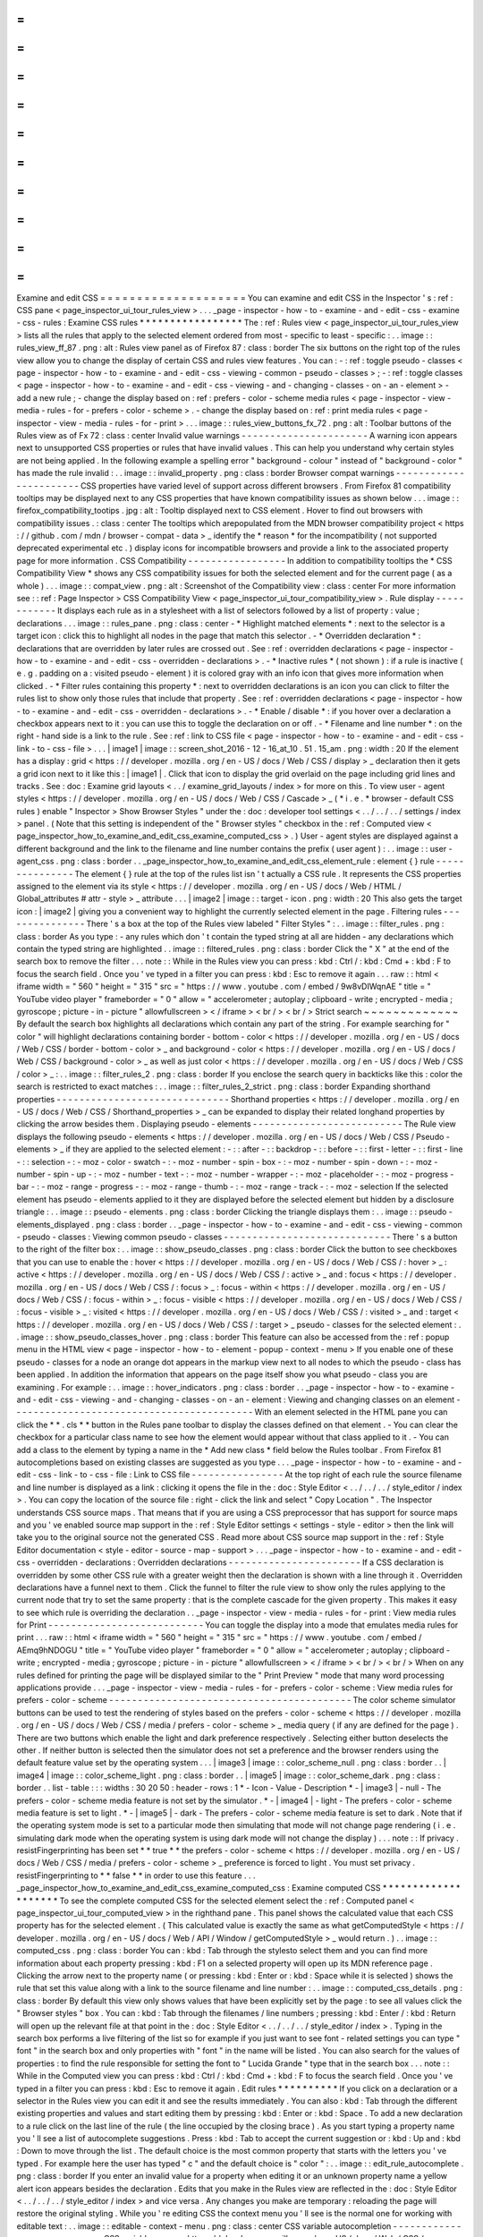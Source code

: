 =
=
=
=
=
=
=
=
=
=
=
=
=
=
=
=
=
=
=
=
Examine
and
edit
CSS
=
=
=
=
=
=
=
=
=
=
=
=
=
=
=
=
=
=
=
=
You
can
examine
and
edit
CSS
in
the
Inspector
'
s
:
ref
:
CSS
pane
<
page_inspector_ui_tour_rules_view
>
.
.
.
_page
-
inspector
-
how
-
to
-
examine
-
and
-
edit
-
css
-
examine
-
css
-
rules
:
Examine
CSS
rules
*
*
*
*
*
*
*
*
*
*
*
*
*
*
*
*
*
The
:
ref
:
Rules
view
<
page_inspector_ui_tour_rules_view
>
lists
all
the
rules
that
apply
to
the
selected
element
ordered
from
most
-
specific
to
least
-
specific
:
.
.
image
:
:
rules_view_ff_87
.
png
:
alt
:
Rules
view
panel
as
of
Firefox
87
:
class
:
border
The
six
buttons
on
the
right
top
of
the
rules
view
allow
you
to
change
the
display
of
certain
CSS
and
rules
view
features
.
You
can
:
-
:
ref
:
toggle
pseudo
-
classes
<
page
-
inspector
-
how
-
to
-
examine
-
and
-
edit
-
css
-
viewing
-
common
-
pseudo
-
classes
>
;
-
:
ref
:
toggle
classes
<
page
-
inspector
-
how
-
to
-
examine
-
and
-
edit
-
css
-
viewing
-
and
-
changing
-
classes
-
on
-
an
-
element
>
-
add
a
new
rule
;
-
change
the
display
based
on
:
ref
:
prefers
-
color
-
scheme
media
rules
<
page
-
inspector
-
view
-
media
-
rules
-
for
-
prefers
-
color
-
scheme
>
.
-
change
the
display
based
on
:
ref
:
print
media
rules
<
page
-
inspector
-
view
-
media
-
rules
-
for
-
print
>
.
.
.
image
:
:
rules_view_buttons_fx_72
.
png
:
alt
:
Toolbar
buttons
of
the
Rules
view
as
of
Fx
72
:
class
:
center
Invalid
value
warnings
-
-
-
-
-
-
-
-
-
-
-
-
-
-
-
-
-
-
-
-
-
-
A
warning
icon
appears
next
to
unsupported
CSS
properties
or
rules
that
have
invalid
values
.
This
can
help
you
understand
why
certain
styles
are
not
being
applied
.
In
the
following
example
a
spelling
error
"
background
-
colour
"
instead
of
"
background
-
color
"
has
made
the
rule
invalid
:
.
.
image
:
:
invalid_property
.
png
:
class
:
border
Browser
compat
warnings
-
-
-
-
-
-
-
-
-
-
-
-
-
-
-
-
-
-
-
-
-
-
-
CSS
properties
have
varied
level
of
support
across
different
browsers
.
From
Firefox
81
compatibility
tooltips
may
be
displayed
next
to
any
CSS
properties
that
have
known
compatibility
issues
as
shown
below
.
.
.
image
:
:
firefox_compatibility_tootips
.
jpg
:
alt
:
Tooltip
displayed
next
to
CSS
element
.
Hover
to
find
out
browsers
with
compatibility
issues
.
:
class
:
center
The
tooltips
which
arepopulated
from
the
MDN
browser
compatibility
project
<
https
:
/
/
github
.
com
/
mdn
/
browser
-
compat
-
data
>
_
identify
the
*
reason
*
for
the
incompatibility
(
not
supported
deprecated
experimental
etc
.
)
display
icons
for
incompatible
browsers
and
provide
a
link
to
the
associated
property
page
for
more
information
.
CSS
Compatibility
-
-
-
-
-
-
-
-
-
-
-
-
-
-
-
-
-
In
addition
to
compatibility
tooltips
the
*
CSS
Compatibility
View
*
shows
any
CSS
compatibility
issues
for
both
the
selected
element
and
for
the
current
page
(
as
a
whole
)
.
.
.
image
:
:
compat_view
.
png
:
alt
:
Screenshot
of
the
Compatibility
view
:
class
:
center
For
more
information
see
:
:
ref
:
Page
Inspector
>
CSS
Compatibility
View
<
page_inspector_ui_tour_compatibility_view
>
.
Rule
display
-
-
-
-
-
-
-
-
-
-
-
-
It
displays
each
rule
as
in
a
stylesheet
with
a
list
of
selectors
followed
by
a
list
of
property
:
value
;
declarations
.
.
.
image
:
:
rules_pane
.
png
:
class
:
center
-
*
Highlight
matched
elements
*
:
next
to
the
selector
is
a
target
icon
:
click
this
to
highlight
all
nodes
in
the
page
that
match
this
selector
.
-
*
Overridden
declaration
*
:
declarations
that
are
overridden
by
later
rules
are
crossed
out
.
See
:
ref
:
overridden
declarations
<
page
-
inspector
-
how
-
to
-
examine
-
and
-
edit
-
css
-
overridden
-
declarations
>
.
-
*
Inactive
rules
*
(
not
shown
)
:
if
a
rule
is
inactive
(
e
.
g
.
padding
on
a
:
visited
pseudo
-
element
)
it
is
colored
gray
with
an
info
icon
that
gives
more
information
when
clicked
.
-
*
Filter
rules
containing
this
property
*
:
next
to
overridden
declarations
is
an
icon
you
can
click
to
filter
the
rules
list
to
show
only
those
rules
that
include
that
property
.
See
:
ref
:
overridden
declarations
<
page
-
inspector
-
how
-
to
-
examine
-
and
-
edit
-
css
-
overridden
-
declarations
>
.
-
*
Enable
/
disable
*
:
if
you
hover
over
a
declaration
a
checkbox
appears
next
to
it
:
you
can
use
this
to
toggle
the
declaration
on
or
off
.
-
*
Filename
and
line
number
*
:
on
the
right
-
hand
side
is
a
link
to
the
rule
.
See
:
ref
:
link
to
CSS
file
<
page
-
inspector
-
how
-
to
-
examine
-
and
-
edit
-
css
-
link
-
to
-
css
-
file
>
.
.
.
|
image1
|
image
:
:
screen_shot_2016
-
12
-
16_at_10
.
51
.
15_am
.
png
:
width
:
20
If
the
element
has
a
display
:
grid
<
https
:
/
/
developer
.
mozilla
.
org
/
en
-
US
/
docs
/
Web
/
CSS
/
display
>
_
declaration
then
it
gets
a
grid
icon
next
to
it
like
this
:
|
image1
|
.
Click
that
icon
to
display
the
grid
overlaid
on
the
page
including
grid
lines
and
tracks
.
See
:
doc
:
Examine
grid
layouts
<
.
.
/
examine_grid_layouts
/
index
>
for
more
on
this
.
To
view
user
-
agent
styles
<
https
:
/
/
developer
.
mozilla
.
org
/
en
-
US
/
docs
/
Web
/
CSS
/
Cascade
>
_
(
*
i
.
e
.
*
browser
-
default
CSS
rules
)
enable
"
Inspector
>
Show
Browser
Styles
"
under
the
:
doc
:
developer
tool
settings
<
.
.
/
.
.
/
.
.
/
settings
/
index
>
panel
.
(
Note
that
this
setting
is
independent
of
the
"
Browser
styles
"
checkbox
in
the
:
ref
:
Computed
view
<
page_inspector_how_to_examine_and_edit_css_examine_computed_css
>
.
)
User
-
agent
styles
are
displayed
against
a
different
background
and
the
link
to
the
filename
and
line
number
contains
the
prefix
(
user
agent
)
:
.
.
image
:
:
user
-
agent_css
.
png
:
class
:
border
.
.
_page_inspector_how_to_examine_and_edit_css_element_rule
:
element
{
}
rule
-
-
-
-
-
-
-
-
-
-
-
-
-
-
-
The
element
{
}
rule
at
the
top
of
the
rules
list
isn
'
t
actually
a
CSS
rule
.
It
represents
the
CSS
properties
assigned
to
the
element
via
its
style
<
https
:
/
/
developer
.
mozilla
.
org
/
en
-
US
/
docs
/
Web
/
HTML
/
Global_attributes
#
attr
-
style
>
_
attribute
.
.
.
|
image2
|
image
:
:
target
-
icon
.
png
:
width
:
20
This
also
gets
the
target
icon
:
|
image2
|
giving
you
a
convenient
way
to
highlight
the
currently
selected
element
in
the
page
.
Filtering
rules
-
-
-
-
-
-
-
-
-
-
-
-
-
-
-
There
'
s
a
box
at
the
top
of
the
Rules
view
labeled
"
Filter
Styles
"
:
.
.
image
:
:
filter_rules
.
png
:
class
:
border
As
you
type
:
-
any
rules
which
don
'
t
contain
the
typed
string
at
all
are
hidden
-
any
declarations
which
contain
the
typed
string
are
highlighted
.
.
image
:
:
filtered_rules
.
png
:
class
:
border
Click
the
"
X
"
at
the
end
of
the
search
box
to
remove
the
filter
.
.
.
note
:
:
While
in
the
Rules
view
you
can
press
:
kbd
:
Ctrl
/
:
kbd
:
Cmd
+
:
kbd
:
F
to
focus
the
search
field
.
Once
you
'
ve
typed
in
a
filter
you
can
press
:
kbd
:
Esc
to
remove
it
again
.
.
.
raw
:
:
html
<
iframe
width
=
"
560
"
height
=
"
315
"
src
=
"
https
:
/
/
www
.
youtube
.
com
/
embed
/
9w8vDIWqnAE
"
title
=
"
YouTube
video
player
"
frameborder
=
"
0
"
allow
=
"
accelerometer
;
autoplay
;
clipboard
-
write
;
encrypted
-
media
;
gyroscope
;
picture
-
in
-
picture
"
allowfullscreen
>
<
/
iframe
>
<
br
/
>
<
br
/
>
Strict
search
~
~
~
~
~
~
~
~
~
~
~
~
~
By
default
the
search
box
highlights
all
declarations
which
contain
any
part
of
the
string
.
For
example
searching
for
"
color
"
will
highlight
declarations
containing
border
-
bottom
-
color
<
https
:
/
/
developer
.
mozilla
.
org
/
en
-
US
/
docs
/
Web
/
CSS
/
border
-
bottom
-
color
>
_
and
background
-
color
<
https
:
/
/
developer
.
mozilla
.
org
/
en
-
US
/
docs
/
Web
/
CSS
/
background
-
color
>
_
as
well
as
just
color
<
https
:
/
/
developer
.
mozilla
.
org
/
en
-
US
/
docs
/
Web
/
CSS
/
color
>
_
:
.
.
image
:
:
filter_rules_2
.
png
:
class
:
border
If
you
enclose
the
search
query
in
backticks
like
this
:
color
the
search
is
restricted
to
exact
matches
:
.
.
image
:
:
filter_rules_2_strict
.
png
:
class
:
border
Expanding
shorthand
properties
-
-
-
-
-
-
-
-
-
-
-
-
-
-
-
-
-
-
-
-
-
-
-
-
-
-
-
-
-
-
Shorthand
properties
<
https
:
/
/
developer
.
mozilla
.
org
/
en
-
US
/
docs
/
Web
/
CSS
/
Shorthand_properties
>
_
can
be
expanded
to
display
their
related
longhand
properties
by
clicking
the
arrow
besides
them
.
Displaying
pseudo
-
elements
-
-
-
-
-
-
-
-
-
-
-
-
-
-
-
-
-
-
-
-
-
-
-
-
-
-
The
Rule
view
displays
the
following
pseudo
-
elements
<
https
:
/
/
developer
.
mozilla
.
org
/
en
-
US
/
docs
/
Web
/
CSS
/
Pseudo
-
elements
>
_
if
they
are
applied
to
the
selected
element
:
-
:
:
after
-
:
:
backdrop
-
:
:
before
-
:
:
first
-
letter
-
:
:
first
-
line
-
:
:
selection
-
:
-
moz
-
color
-
swatch
-
:
-
moz
-
number
-
spin
-
box
-
:
-
moz
-
number
-
spin
-
down
-
:
-
moz
-
number
-
spin
-
up
-
:
-
moz
-
number
-
text
-
:
-
moz
-
number
-
wrapper
-
:
-
moz
-
placeholder
-
:
-
moz
-
progress
-
bar
-
:
-
moz
-
range
-
progress
-
:
-
moz
-
range
-
thumb
-
:
-
moz
-
range
-
track
-
:
-
moz
-
selection
If
the
selected
element
has
pseudo
-
elements
applied
to
it
they
are
displayed
before
the
selected
element
but
hidden
by
a
disclosure
triangle
:
.
.
image
:
:
pseudo
-
elements
.
png
:
class
:
border
Clicking
the
triangle
displays
them
:
.
.
image
:
:
pseudo
-
elements_displayed
.
png
:
class
:
border
.
.
_page
-
inspector
-
how
-
to
-
examine
-
and
-
edit
-
css
-
viewing
-
common
-
pseudo
-
classes
:
Viewing
common
pseudo
-
classes
-
-
-
-
-
-
-
-
-
-
-
-
-
-
-
-
-
-
-
-
-
-
-
-
-
-
-
-
-
There
'
s
a
button
to
the
right
of
the
filter
box
:
.
.
image
:
:
show_pseudo_classes
.
png
:
class
:
border
Click
the
button
to
see
checkboxes
that
you
can
use
to
enable
the
:
hover
<
https
:
/
/
developer
.
mozilla
.
org
/
en
-
US
/
docs
/
Web
/
CSS
/
:
hover
>
_
:
active
<
https
:
/
/
developer
.
mozilla
.
org
/
en
-
US
/
docs
/
Web
/
CSS
/
:
active
>
_
and
:
focus
<
https
:
/
/
developer
.
mozilla
.
org
/
en
-
US
/
docs
/
Web
/
CSS
/
:
focus
>
_
:
focus
-
within
<
https
:
/
/
developer
.
mozilla
.
org
/
en
-
US
/
docs
/
Web
/
CSS
/
:
focus
-
within
>
_
:
focus
-
visible
<
https
:
/
/
developer
.
mozilla
.
org
/
en
-
US
/
docs
/
Web
/
CSS
/
:
focus
-
visible
>
_
:
visited
<
https
:
/
/
developer
.
mozilla
.
org
/
en
-
US
/
docs
/
Web
/
CSS
/
:
visited
>
_
and
:
target
<
https
:
/
/
developer
.
mozilla
.
org
/
en
-
US
/
docs
/
Web
/
CSS
/
:
target
>
_
pseudo
-
classes
for
the
selected
element
:
.
.
image
:
:
show_pseudo_classes_hover
.
png
:
class
:
border
This
feature
can
also
be
accessed
from
the
:
ref
:
popup
menu
in
the
HTML
view
<
page
-
inspector
-
how
-
to
-
element
-
popup
-
context
-
menu
>
If
you
enable
one
of
these
pseudo
-
classes
for
a
node
an
orange
dot
appears
in
the
markup
view
next
to
all
nodes
to
which
the
pseudo
-
class
has
been
applied
.
In
addition
the
information
that
appears
on
the
page
itself
show
you
what
pseudo
-
class
you
are
examining
.
For
example
:
.
.
image
:
:
hover_indicators
.
png
:
class
:
border
.
.
_page
-
inspector
-
how
-
to
-
examine
-
and
-
edit
-
css
-
viewing
-
and
-
changing
-
classes
-
on
-
an
-
element
:
Viewing
and
changing
classes
on
an
element
-
-
-
-
-
-
-
-
-
-
-
-
-
-
-
-
-
-
-
-
-
-
-
-
-
-
-
-
-
-
-
-
-
-
-
-
-
-
-
-
-
-
With
an
element
selected
in
the
HTML
pane
you
can
click
the
*
*
.
cls
*
*
button
in
the
Rules
pane
toolbar
to
display
the
classes
defined
on
that
element
.
-
You
can
clear
the
checkbox
for
a
particular
class
name
to
see
how
the
element
would
appear
without
that
class
applied
to
it
.
-
You
can
add
a
class
to
the
element
by
typing
a
name
in
the
*
Add
new
class
*
field
below
the
Rules
toolbar
.
From
Firefox
81
autocompletions
based
on
existing
classes
are
suggested
as
you
type
.
.
.
_page
-
inspector
-
how
-
to
-
examine
-
and
-
edit
-
css
-
link
-
to
-
css
-
file
:
Link
to
CSS
file
-
-
-
-
-
-
-
-
-
-
-
-
-
-
-
-
At
the
top
right
of
each
rule
the
source
filename
and
line
number
is
displayed
as
a
link
:
clicking
it
opens
the
file
in
the
:
doc
:
Style
Editor
<
.
.
/
.
.
/
.
.
/
style_editor
/
index
>
.
You
can
copy
the
location
of
the
source
file
:
right
-
click
the
link
and
select
"
Copy
Location
"
.
The
Inspector
understands
CSS
source
maps
.
That
means
that
if
you
are
using
a
CSS
preprocessor
that
has
support
for
source
maps
and
you
'
ve
enabled
source
map
support
in
the
:
ref
:
Style
Editor
settings
<
settings
-
style
-
editor
>
then
the
link
will
take
you
to
the
original
source
not
the
generated
CSS
.
Read
more
about
CSS
source
map
support
in
the
:
ref
:
Style
Editor
documentation
<
style
-
editor
-
source
-
map
-
support
>
.
.
.
_page
-
inspector
-
how
-
to
-
examine
-
and
-
edit
-
css
-
overridden
-
declarations
:
Overridden
declarations
-
-
-
-
-
-
-
-
-
-
-
-
-
-
-
-
-
-
-
-
-
-
-
If
a
CSS
declaration
is
overridden
by
some
other
CSS
rule
with
a
greater
weight
then
the
declaration
is
shown
with
a
line
through
it
.
Overridden
declarations
have
a
funnel
next
to
them
.
Click
the
funnel
to
filter
the
rule
view
to
show
only
the
rules
applying
to
the
current
node
that
try
to
set
the
same
property
:
that
is
the
complete
cascade
for
the
given
property
.
This
makes
it
easy
to
see
which
rule
is
overriding
the
declaration
.
.
_page
-
inspector
-
view
-
media
-
rules
-
for
-
print
:
View
media
rules
for
Print
-
-
-
-
-
-
-
-
-
-
-
-
-
-
-
-
-
-
-
-
-
-
-
-
-
-
-
You
can
toggle
the
display
into
a
mode
that
emulates
media
rules
for
print
.
.
.
raw
:
:
html
<
iframe
width
=
"
560
"
height
=
"
315
"
src
=
"
https
:
/
/
www
.
youtube
.
com
/
embed
/
AEmq9hNDOGU
"
title
=
"
YouTube
video
player
"
frameborder
=
"
0
"
allow
=
"
accelerometer
;
autoplay
;
clipboard
-
write
;
encrypted
-
media
;
gyroscope
;
picture
-
in
-
picture
"
allowfullscreen
>
<
/
iframe
>
<
br
/
>
<
br
/
>
When
on
any
rules
defined
for
printing
the
page
will
be
displayed
similar
to
the
"
Print
Preview
"
mode
that
many
word
processing
applications
provide
.
.
.
_page
-
inspector
-
view
-
media
-
rules
-
for
-
prefers
-
color
-
scheme
:
View
media
rules
for
prefers
-
color
-
scheme
-
-
-
-
-
-
-
-
-
-
-
-
-
-
-
-
-
-
-
-
-
-
-
-
-
-
-
-
-
-
-
-
-
-
-
-
-
-
-
-
-
-
The
color
scheme
simulator
buttons
can
be
used
to
test
the
rendering
of
styles
based
on
the
prefers
-
color
-
scheme
<
https
:
/
/
developer
.
mozilla
.
org
/
en
-
US
/
docs
/
Web
/
CSS
/
media
/
prefers
-
color
-
scheme
>
_
media
query
(
if
any
are
defined
for
the
page
)
.
There
are
two
buttons
which
enable
the
light
and
dark
preference
respectively
.
Selecting
either
button
deselects
the
other
.
If
neither
button
is
selected
then
the
simulator
does
not
set
a
preference
and
the
browser
renders
using
the
default
feature
value
set
by
the
operating
system
.
.
.
|
image3
|
image
:
:
color_scheme_null
.
png
:
class
:
border
.
.
|
image4
|
image
:
:
color_scheme_light
.
png
:
class
:
border
.
.
|
image5
|
image
:
:
color_scheme_dark
.
png
:
class
:
border
.
.
list
-
table
:
:
:
widths
:
30
20
50
:
header
-
rows
:
1
*
-
Icon
-
Value
-
Description
*
-
|
image3
|
-
null
-
The
prefers
-
color
-
scheme
media
feature
is
not
set
by
the
simulator
.
*
-
|
image4
|
-
light
-
The
prefers
-
color
-
scheme
media
feature
is
set
to
light
.
*
-
|
image5
|
-
dark
-
The
prefers
-
color
-
scheme
media
feature
is
set
to
dark
.
Note
that
if
the
operating
system
mode
is
set
to
a
particular
mode
then
simulating
that
mode
will
not
change
page
rendering
(
i
.
e
.
simulating
dark
mode
when
the
operating
system
is
using
dark
mode
will
not
change
the
display
)
.
.
.
note
:
:
If
privacy
.
resistFingerprinting
has
been
set
*
*
true
*
*
the
prefers
-
color
-
scheme
<
https
:
/
/
developer
.
mozilla
.
org
/
en
-
US
/
docs
/
Web
/
CSS
/
media
/
prefers
-
color
-
scheme
>
_
preference
is
forced
to
light
.
You
must
set
privacy
.
resistFingerprinting
to
*
*
false
*
*
in
order
to
use
this
feature
.
.
.
_page_inspector_how_to_examine_and_edit_css_examine_computed_css
:
Examine
computed
CSS
*
*
*
*
*
*
*
*
*
*
*
*
*
*
*
*
*
*
*
*
To
see
the
complete
computed
CSS
for
the
selected
element
select
the
:
ref
:
Computed
panel
<
page_inspector_ui_tour_computed_view
>
in
the
righthand
pane
.
This
panel
shows
the
calculated
value
that
each
CSS
property
has
for
the
selected
element
.
(
This
calculated
value
is
exactly
the
same
as
what
getComputedStyle
<
https
:
/
/
developer
.
mozilla
.
org
/
en
-
US
/
docs
/
Web
/
API
/
Window
/
getComputedStyle
>
_
would
return
.
)
.
.
image
:
:
computed_css
.
png
:
class
:
border
You
can
:
kbd
:
Tab
through
the
stylesto
select
them
and
you
can
find
more
information
about
each
property
pressing
:
kbd
:
F1
on
a
selected
property
will
open
up
its
MDN
reference
page
.
Clicking
the
arrow
next
to
the
property
name
(
or
pressing
:
kbd
:
Enter
or
:
kbd
:
Space
while
it
is
selected
)
shows
the
rule
that
set
this
value
along
with
a
link
to
the
source
filename
and
line
number
:
.
.
image
:
:
computed_css_details
.
png
:
class
:
border
By
default
this
view
only
shows
values
that
have
been
explicitly
set
by
the
page
:
to
see
all
values
click
the
"
Browser
styles
"
box
.
You
can
:
kbd
:
Tab
through
the
filenames
/
line
numbers
;
pressing
:
kbd
:
Enter
/
:
kbd
:
Return
will
open
up
the
relevant
file
at
that
point
in
the
:
doc
:
Style
Editor
<
.
.
/
.
.
/
.
.
/
style_editor
/
index
>
.
Typing
in
the
search
box
performs
a
live
filtering
of
the
list
so
for
example
if
you
just
want
to
see
font
-
related
settings
you
can
type
"
font
"
in
the
search
box
and
only
properties
with
"
font
"
in
the
name
will
be
listed
.
You
can
also
search
for
the
values
of
properties
:
to
find
the
rule
responsible
for
setting
the
font
to
"
Lucida
Grande
"
type
that
in
the
search
box
.
.
.
note
:
:
While
in
the
Computed
view
you
can
press
:
kbd
:
Ctrl
/
:
kbd
:
Cmd
+
:
kbd
:
F
to
focus
the
search
field
.
Once
you
'
ve
typed
in
a
filter
you
can
press
:
kbd
:
Esc
to
remove
it
again
.
Edit
rules
*
*
*
*
*
*
*
*
*
*
If
you
click
on
a
declaration
or
a
selector
in
the
Rules
view
you
can
edit
it
and
see
the
results
immediately
.
You
can
also
:
kbd
:
Tab
through
the
different
existing
properties
and
values
and
start
editing
them
by
pressing
:
kbd
:
Enter
or
:
kbd
:
Space
.
To
add
a
new
declaration
to
a
rule
click
on
the
last
line
of
the
rule
(
the
line
occupied
by
the
closing
brace
)
.
As
you
start
typing
a
property
name
you
'
ll
see
a
list
of
autocomplete
suggestions
.
Press
:
kbd
:
Tab
to
accept
the
current
suggestion
or
:
kbd
:
Up
and
:
kbd
:
Down
to
move
through
the
list
.
The
default
choice
is
the
most
common
property
that
starts
with
the
letters
you
'
ve
typed
.
For
example
here
the
user
has
typed
"
c
"
and
the
default
choice
is
"
color
"
:
.
.
image
:
:
edit_rule_autocomplete
.
png
:
class
:
border
If
you
enter
an
invalid
value
for
a
property
when
editing
it
or
an
unknown
property
name
a
yellow
alert
icon
appears
besides
the
declaration
.
Edits
that
you
make
in
the
Rules
view
are
reflected
in
the
:
doc
:
Style
Editor
<
.
.
/
.
.
/
.
.
/
style_editor
/
index
>
and
vice
versa
.
Any
changes
you
make
are
temporary
:
reloading
the
page
will
restore
the
original
styling
.
While
you
'
re
editing
CSS
the
context
menu
you
'
ll
see
is
the
normal
one
for
working
with
editable
text
:
.
.
image
:
:
editable
-
context
-
menu
.
png
:
class
:
center
CSS
variable
autocompletion
-
-
-
-
-
-
-
-
-
-
-
-
-
-
-
-
-
-
-
-
-
-
-
-
-
-
-
CSS
variable
names
<
https
:
/
/
developer
.
mozilla
.
org
/
en
-
US
/
docs
/
Web
/
CSS
/
Using_CSS_custom_properties
>
_
will
auto
-
complete
depending
on
the
variables
defined
in
the
CSS
.
If
you
enter
var
(
into
a
property
value
and
then
type
a
dash
(
-
)
any
variables
you
have
declared
in
your
CSS
will
then
appear
in
an
autocomplete
list
which
shows
a
color
swatch
so
you
can
see
exactly
what
color
each
variable
choice
is
storing
(
bug
1451211
<
https
:
/
/
bugzilla
.
mozilla
.
org
/
show_bug
.
cgi
?
id
=
1451211
>
_
)
.
.
image
:
:
edit_rule_var_autocomplete
.
png
:
class
:
border
In
addition
hovering
over
a
CSS
variable
name
brings
up
a
tooltip
showing
what
color
value
is
stored
in
that
variable
bug
1431949
<
https
:
/
/
bugzilla
.
mozilla
.
org
/
show_bug
.
cgi
?
id
=
1431949
>
_
.
.
.
image
:
:
var_value
.
png
:
class
:
border
Editing
keyboard
shortcuts
-
-
-
-
-
-
-
-
-
-
-
-
-
-
-
-
-
-
-
-
-
-
-
-
-
-
You
can
use
the
arrow
and
page
up
/
down
keys
(
along
with
others
)
to
increase
/
decrease
numeric
rules
while
editing
:
-
The
:
kbd
:
Up
arrow
increments
values
by
1
for
example
"
1px
"
changes
to
"
2px
"
.
-
:
kbd
:
Shift
+
:
kbd
:
Up
/
:
kbd
:
Down
increments
or
decrements
values
by
10
.
-
:
kbd
:
Ctrl
+
:
kbd
:
Up
/
:
kbd
:
Down
(
on
Linux
and
Windows
)
or
:
kbd
:
Alt
+
:
kbd
:
Up
/
:
kbd
:
Down
(
on
Mac
)
increments
or
decrements
values
by
0
.
1
.
-
:
kbd
:
Shift
+
:
kbd
:
Page
up
/
:
kbd
:
Page
down
increments
or
decrements
values
by
100
.
Track
changes
-
-
-
-
-
-
-
-
-
-
-
-
-
When
you
are
editing
the
rules
in
the
rules
view
you
can
see
the
changes
you
have
made
in
the
Changes
pane
.
.
.
image
:
:
track_changes
.
png
:
class
:
border
.
.
note
:
:
You
can
view
changes
made
to
the
rules
view
only
.
If
you
edit
the
CSS
using
the
Style
Editor
the
changes
will
not
be
shown
in
the
changes
pane
.
Also
remember
as
noted
above
that
changes
you
make
to
the
CSS
rules
are
temporary
and
will
be
reset
if
you
reload
the
page
.
If
you
are
satisfied
with
the
changes
you
have
made
you
can
copy
the
new
settings
to
page
the
edited
rule
into
your
stylesheet
.
Right
-
click
on
the
changes
panel
and
select
*
*
Copy
Rule
*
*
from
the
context
menu
.
.
.
image
:
:
save_changes_panel
.
png
:
class
:
border
The
Copy
Rule
command
copies
the
entire
element
class
or
id
definition
including
any
unchanged
rules
and
the
rules
that
describe
your
changes
.
For
example
copying
the
changes
in
the
preceding
image
you
get
the
following
:
.
.
code
-
block
:
:
css
.
text
-
content
p
{
box
-
sizing
:
border
-
box
;
max
-
width
:
24rem
;
text
-
decoration
:
underline
;
color
:
cadetblue
;
font
-
weight
:
bold
;
}
.
.
_page_inspector_how_to_examine_and_edit_css_add_rules
:
Add
rules
*
*
*
*
*
*
*
*
*
You
can
add
new
rules
in
the
Rules
view
.
Just
right
-
click
to
show
the
context
menu
and
select
"
Add
rule
"
.
This
will
add
a
new
CSS
rule
whose
selector
matches
the
currently
selected
node
.
.
.
image
:
:
add_new_rule
.
png
:
class
:
border
There
'
s
also
a
button
that
enables
you
to
do
the
same
thing
:
.
.
image
:
:
rules_panel
.
png
:
class
:
border
Copy
rules
*
*
*
*
*
*
*
*
*
*
To
copy
rules
and
pieces
of
rules
use
one
of
the
following
context
menu
items
in
the
Rules
view
:
-
Copy
Rule
-
Copy
Selector
-
Copy
Property
Declaration
-
Copy
Property
Name
-
Copy
Property
Value
.
.
image
:
:
rules_context_menu
.
png
:
class
:
center
See
also
*
*
*
*
*
*
*
*
-
Complete
list
of
Page
Inspector
:
ref
:
Keyboard
shortcuts
<
keyboard
-
shortcuts
-
page
-
inspector
>
.
-
The
Inspector
also
includes
a
number
of
specialized
tools
for
working
with
particular
CSS
features
such
as
colors
fonts
and
animations
.
To
read
about
these
see
the
list
of
:
doc
:
how
to
guides
<
.
.
/
.
.
/
index
>
.
